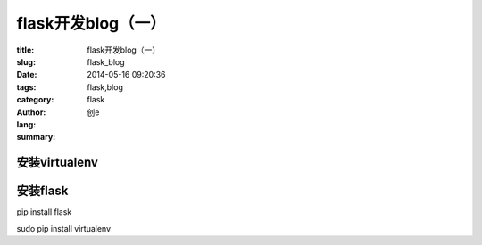 flask开发blog（一）
##############################
:title: flask开发blog（一）
:slug: flask_blog
:date: 2014-05-16 09:20:36
:tags: flask,blog
:category: flask
:author: 创e
:lang: 
:summary: 



安装virtualenv
==============


安装flask
============



pip install flask

sudo pip install virtualenv